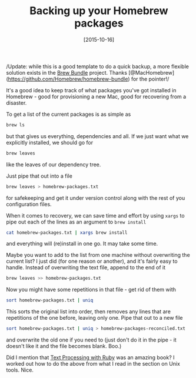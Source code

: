 #+TITLE: Backing up your Homebrew packages

#+DATE: [2015-10-16]

/Update: while this is a good template to do a quick backup, a more
flexible solution exists in the
[[https://github.com/Homebrew/homebrew-bundle][Brew Bundle]] project.
Thanks [@MacHomebrew](https://github.com/Homebrew/homebrew-bundle) for
the pointer!/

It's a good idea to keep track of what packages you've got installed in
Homebrew - good for provisioning a new Mac, good for recovering from a
disaster.

To get a list of the current packages is as simple as

#+BEGIN_SRC sh
  brew ls
#+END_SRC

but that gives us everything, dependencies and all. If we just want what
we explicitly installed, we should go for

#+BEGIN_SRC sh
  brew leaves
#+END_SRC

like the leaves of our dependency tree.

Just pipe that out into a file

#+BEGIN_SRC sh
  brew leaves > homebrew-packages.txt
#+END_SRC

for safekeeping and get it under version control along with the rest of
you configuration files.

When it comes to recovery, we can save time and effort by using =xargs=
to pipe out each of the lines as an argument to =brew install=

#+BEGIN_SRC sh
  cat homebrew-packages.txt | xargs brew install
#+END_SRC

and everything will (re)install in one go. It may take some time.

Maybe you want to add to the list from one machine without overwriting
the current list? I just did (for one reason or another), and it's
fairly easy to handle. Instead of overwriting the text file, append to
the end of it

#+BEGIN_SRC sh
  brew leaves >> homebrew-packages.txt
#+END_SRC

Now you might have some repetitions in that file - get rid of them with

#+BEGIN_SRC sh
  sort homebrew-packages.txt | uniq
#+END_SRC

This sorts the original list into order, then removes any lines that are
repetitions of the one before, leaving only one. Pipe that out to a new
file

#+BEGIN_SRC sh
  sort homebrew-packages.txt | uniq > homebrew-packages-reconciled.txt
#+END_SRC

and overwrite the old one if you need to (just don't do it in the pipe -
it doesn't like it and the file becomes blank. Boo.)

Did I mention that
[[/posts/2015/10/7/text-processing-with-ruby-by-rob-miller/][Text
Processing with Ruby]] was an amazing book? I worked out how to do the
above from what I read in the section on Unix tools. Nice.
